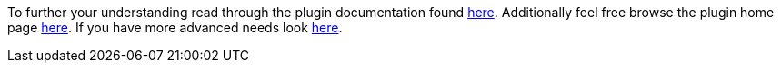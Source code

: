 To further your understanding read through the plugin documentation found https://github.com/javamelody/javamelody/wiki/UserGuide[here].
Additionally feel free browse the plugin home page https://github.com/javamelody/javamelody/wiki[here]. If you
have more advanced needs look https://github.com/javamelody/javamelody/wiki/UserGuideAdvanced[here].